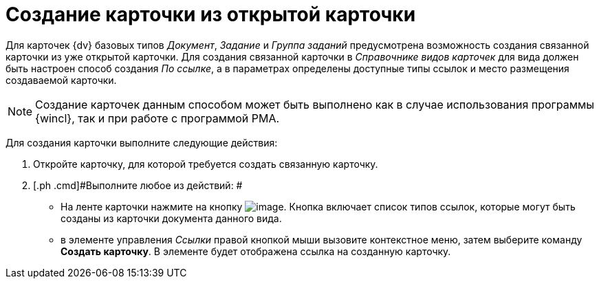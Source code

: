 = Создание карточки из открытой карточки

Для карточек {dv} базовых типов _Документ_, _Задание_ и _Группа заданий_ предусмотрена возможность создания связанной карточки из уже открытой карточки. Для создания связанной карточки в _Справочнике видов карточек_ для вида должен быть настроен способ создания [.keyword .parmname]_По ссылке_, а в параметрах определены доступные типы ссылок и место размещения создаваемой карточки.

[NOTE]
====
Создание карточек данным способом может быть выполнено как в случае использования программы {wincl}, так и при работе с программой РМА.
====

Для создания карточки выполните следующие действия:

. [.ph .cmd]#Откройте карточку, для которой требуется создать связанную карточку.#
. [.ph .cmd]#Выполните любое из действий: #
* На ленте карточки нажмите на кнопку image:img/Buttons/card_open_create_mode.png[image]. Кнопка включает список типов ссылок, которые могут быть созданы из карточки документа данного вида.
* в элементе управления _Ссылки_ правой кнопкой мыши вызовите контекстное меню, затем выберите команду [.ph .uicontrol]*Создать карточку*. В элементе будет отображена ссылка на созданную карточку.
